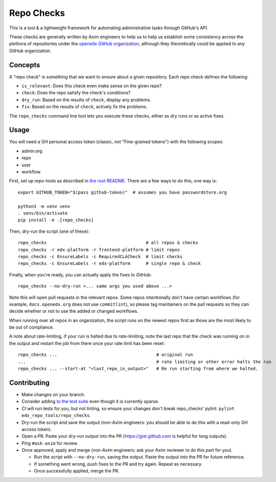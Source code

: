 Repo Checks
###########

This is a tool & a lightweight framework for automating administrative tasks through GitHub's API.

These checks are generally written by Axim engineers to help us to help us establish some consistency across the plethora of repositories under the `openedx GitHub organization <https://github.com/openedx>`_, although they theoretically could be applied to any GitHub organization.

Concepts
********

A "repo check" is something that we want to ensure about a given repository. Each repo check defines the following:

* ``is_relevant``: Does this check even make sense on the given repo?
* ``check``: Does the repo satisfy the check's conditions?
* ``dry_run``: Based on the results of ``check``, display any problems.
* ``fix``: Based on the results of ``check``, actively fix the problems.

The ``repo_checks`` command line tool lets you execute these checks, either as dry runs or as active fixes.

Usage
*****

You will need a GH personal access token (classic, not "Fine-grained tokens") with the following scopes:

*  admin:org
*  repo
*  user
*  workflow

First, set up repo-tools as described in `the root README <../../README.rst>`_.
There are a few ways to do this; one way is::

  export GITHUB_TOKEN="$(pass github-token)"  # assumes you have passwordstore.org

  python3 -m venv venv
  . venv/bin/activate
  pip install -e .[repo_checks]

Then, dry-run the script (one of these)::

  repo_checks                                      # all repos & checks
  repo_checks -r edx-platform -r frontend-platform # limit repos
  repo_checks -c EnsureLabels -c RequiredCLACheck  # limit checks
  repo_checks -c EnsureLabels -r edx-platform      # single repo & check

Finally, when you're ready, you can actually apply the fixes to GitHub::

  repo_checks --no-dry-run <... same args you used above ...>

Note this will open pull requests in the relevant repos. Some repos intentionally don't have certain workflows (for example, ``docs.openedx.org`` does not use ``commitlint``), so please tag maintainers on the pull requests so they can decide whether or not to use the added or changed workflows.

When running over all repos in an organization, the script runs on the newest repos first as those are the most likely
to be out of compliance.

A note about rate-limiting, if your run is halted due to rate-limiting, note the last repo that the check was running on
in the output and restart the job from there once your rate limit has been reset::

    repo_checks ...                                      # original run
    ...                                                  # rate limiting or other error halts the run
    repo_checks ... --start-at "<last_repo_in_output>"   # Re run starting from where we halted.

Contributing
************

* Make changes on your branch.

* Consider adding `to the test suite <../../tests/test_repo_checks.py>`_ even though it is currently sparse.

* CI will run tests for you, but not linting, so ensure your changes don't break repo_checks' pylint: ``pylint edx_repo_tools/repo_checks``.

* Dry-run the script and save the output (non-Axim engineers: you should be able to do this with a read-only GH access token).

* Open a PR. Paste your dry-run output into the PR (https://gist.github.com is helpful for long outputs).

* Ping ``#ask-axim`` for review.

* Once approved, apply and merge (non-Axim engineers: ask your Axim reviewer to do this part for you).

  * Run the script with ``--no-dry-run``, saving the output. Paste the output into the PR for future reference.

  * If something went wrong, push fixes to the PR and try again. Repeat as necessary.

  * Once successfully applied, merge the PR.
